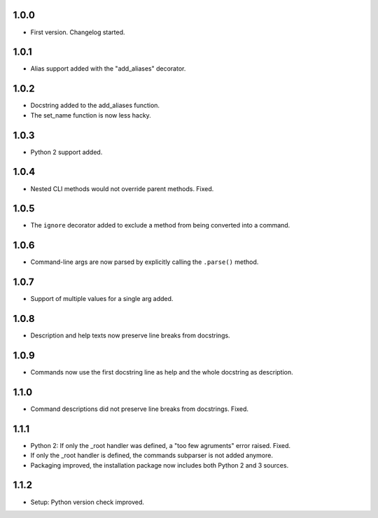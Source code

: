 1.0.0
=====

-   First version. Changelog started.

1.0.1
=====

-   Alias support added with the "add_aliases" decorator.

1.0.2
=====

-   Docstring added to the add_aliases function.
-   The set_name function is now less hacky.

1.0.3
=====

-   Python 2 support added.

1.0.4
=====

-   Nested CLI methods would not override parent methods. Fixed.

1.0.5
=====

-   The ``ignore`` decorator added to exclude a method from being converted into a command.

1.0.6
=====

-   Command-line args are now parsed by explicitly calling the ``.parse()`` method.

1.0.7
=====

-   Support of multiple values for a single arg added.

1.0.8
=====

-   Description and help texts now preserve line breaks from docstrings.

1.0.9
=====

-   Commands now use the first docstring line as help and the whole docstring as description.

1.1.0
=====

-   Command descriptions did not preserve line breaks from docstrings. Fixed.

1.1.1
=====

-   Python 2: If only the _root handler was defined, a "too few agruments" error raised. Fixed.
-   If only the _root handler is defined, the commands subparser is not added anymore.
-   Packaging improved, the installation package now includes both Python 2 and 3 sources.

1.1.2
=====

-   Setup: Python version check improved.
